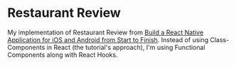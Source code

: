#+OPTIONS: toc:nil

* Restaurant Review
My implementation of Restaurant Review from [[https://egghead.io/courses/build-a-react-native-application-for-ios-and-android-from-start-to-finish][Build a React Native Application for iOS and Android from Start to Finish]].
Instead of using Class-Components in React (the tutorial's approach), I'm using Functional Components along with React Hooks.
